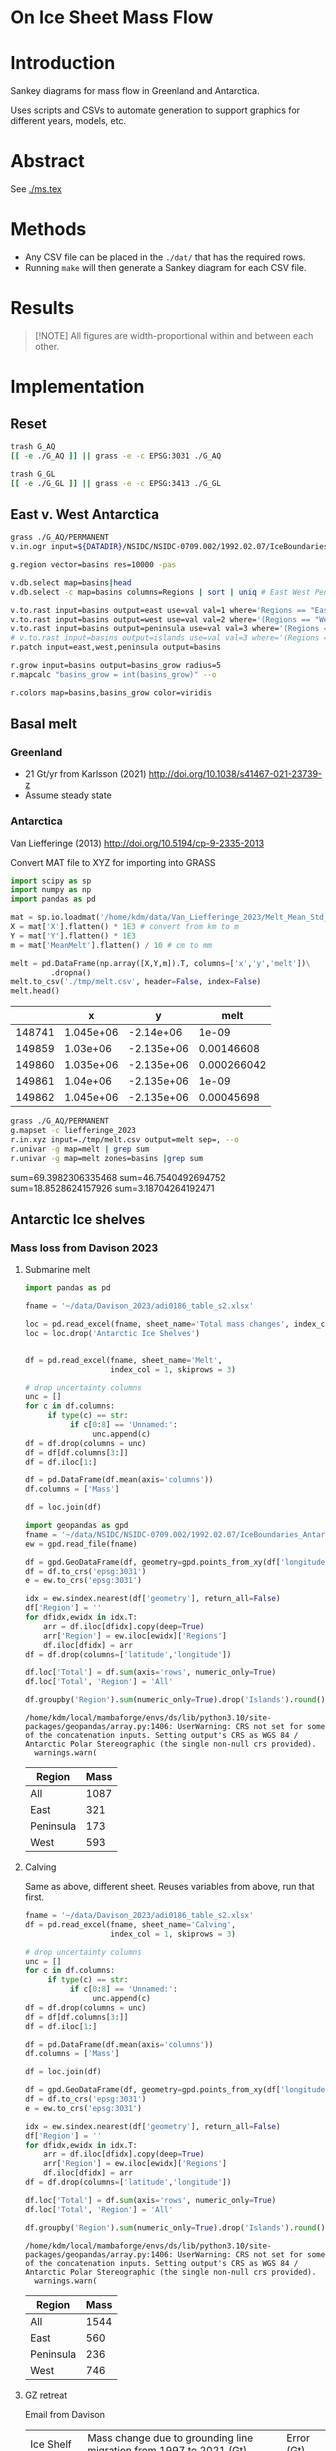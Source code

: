 
#+PROPERTY: header-args:bash+ :session *sankey-shell*
#+PROPERTY: header-args:jupyter-python+ :dir (file-name-directory buffer-file-name) :session foo

*  On Ice Sheet Mass Flow

* Table of contents                               :toc_2:noexport:
-  [[#on-ice-sheet-mass-flow][On Ice Sheet Mass Flow]]
- [[#introduction][Introduction]]
- [[#abstract][Abstract]]
- [[#methods][Methods]]
- [[#results][Results]]
- [[#implementation][Implementation]]
  - [[#reset][Reset]]
  - [[#east-v-west-antarctica][East v. West Antarctica]]
  - [[#basal-melt][Basal melt]]
  - [[#antarctic-ice-shelves][Antarctic Ice shelves]]
  - [[#smb-mar][SMB (MAR)]]
  - [[#gz-retreat-in-greenland][GZ retreat in Greenland]]

* Introduction

Sankey diagrams for mass flow in Greenland and Antarctica.

Uses scripts and CSVs to automate generation to support graphics for different years, models, etc.

* Abstract

See [[./ms.tex]]
  
* Methods

+ Any CSV file can be placed in the =./dat/= that has the required rows.
+ Running =make= will then generate a Sankey diagram for each CSV file.

* Results

#+BEGIN_SRC bash :exports results :results verbatim :results none
cs=HSL
convert -colorspace ${cs} -density 300 -background white -alpha remove -trim -gravity center -annotate +15-30 'Greenland' gl_baseline.pdf tmp/gl.png

convert -colorspace ${cs} -density 300 -background white -alpha remove -trim -gravity center -annotate -5-30 'Antarctica' aq_baseline.pdf tmp/aq.png

convert -colorspace ${cs} -density 300 -background white -alpha remove -trim -gravity center -annotate +25-60 'East' aq_east.pdf ./tmp/aqe.png

convert -colorspace ${cs} -density 300 -background white -alpha remove -trim -gravity center -annotate -5-30 'West' aq_west.pdf ./tmp/aqw.png

convert -colorspace ${cs} -density 300 -background white -alpha remove -trim -gravity center -draw "translate 60,-150 rotate -90 text 0,0 'Peninsula'" aq_peninsula.pdf ./tmp/aqp.png

convert -colorspace ${cs} -density 300 -background transparent -alpha remove legend.svg ./tmp/legend.png
composite -colorspace ${cs} -gravity center -geometry '100%x100%+300-300' tmp/legend.png tmp/aq.png tmp/aq_legend.png

convert -colorspace ${cs} +append tmp/{gl,aq_legend}.png gl_aq.png
convert -colorspace ${cs} +append tmp/{aqe,aqw,aqp}.png aq_sub.png
convert -colorspace ${cs} -gravity center -append {gl_aq,aq_sub}.png ./fig.png
#+END_SRC

#+BEGIN_QUOTE
[!NOTE]  
All figures are width-proportional within and between each other.
#+END_QUOTE

#+ATTR_ORG: :width 800px
[[./fig.png]]

* Implementation

** Reset

#+BEGIN_SRC bash :exports both :results verbatim
trash G_AQ
[[ -e ./G_AQ ]] || grass -e -c EPSG:3031 ./G_AQ

trash G_GL
[[ -e ./G_GL ]] || grass -e -c EPSG:3413 ./G_GL
#+END_SRC

** East v. West Antarctica

#+BEGIN_SRC bash :exports both :results verbatim
grass ./G_AQ/PERMANENT
v.in.ogr input=${DATADIR}/NSIDC/NSIDC-0709.002/1992.02.07/IceBoundaries_Antarctica_v02.shp output=basins

g.region vector=basins res=10000 -pas

v.db.select map=basins|head
v.db.select -c map=basins columns=Regions | sort | uniq # East West Peninsula Islands

v.to.rast input=basins output=east use=val val=1 where='Regions == "East"'
v.to.rast input=basins output=west use=val val=2 where='(Regions == "West")'
v.to.rast input=basins output=peninsula use=val val=3 where='(Regions == "Peninsula")'
# v.to.rast input=basins output=islands use=val val=3 where='(Regions == "Islands")'
r.patch input=east,west,peninsula output=basins

r.grow input=basins output=basins_grow radius=5
r.mapcalc "basins_grow = int(basins_grow)" --o

r.colors map=basins,basins_grow color=viridis
#+END_SRC

** Basal melt
*** Greenland

+ 21 Gt/yr from Karlsson (2021) http://doi.org/10.1038/s41467-021-23739-z
+ Assume steady state

*** Antarctica

Van Liefferinge (2013) http://doi.org/10.5194/cp-9-2335-2013 

Convert MAT file to XYZ for importing into GRASS

#+BEGIN_SRC jupyter-python :exports both
import scipy as sp
import numpy as np
import pandas as pd

mat = sp.io.loadmat('/home/kdm/data/Van_Liefferinge_2023/Melt_Mean_Std_15exp.mat')
X = mat['X'].flatten() * 1E3 # convert from km to m
Y = mat['Y'].flatten() * 1E3
m = mat['MeanMelt'].flatten() / 10 # cm to mm

melt = pd.DataFrame(np.array([X,Y,m]).T, columns=['x','y','melt'])\
         .dropna()
melt.to_csv('./tmp/melt.csv', header=False, index=False)
melt.head()
#+END_SRC

#+RESULTS:
|        |         x |          y |        melt |
|--------+-----------+------------+-------------|
| 148741 | 1.045e+06 | -2.14e+06  | 1e-09       |
| 149859 | 1.03e+06  | -2.135e+06 | 0.00146608  |
| 149860 | 1.035e+06 | -2.135e+06 | 0.000266042 |
| 149861 | 1.04e+06  | -2.135e+06 | 1e-09       |
| 149862 | 1.045e+06 | -2.135e+06 | 0.00045698  |

#+BEGIN_SRC bash :exports both :results verbatim
grass ./G_AQ/PERMANENT
g.mapset -c liefferinge_2023
r.in.xyz input=./tmp/melt.csv output=melt sep=, --o
r.univar -g map=melt | grep sum
r.univar -g map=melt zones=basins |grep sum
#+END_SRC

sum=69.3982306335468
sum=46.7540492694752
sum=18.8528624157926
sum=3.18704264192471

** Antarctic Ice shelves

*** Mass loss from Davison 2023

**** Submarine melt

#+BEGIN_SRC jupyter-python :exports both
import pandas as pd

fname = '~/data/Davison_2023/adi0186_table_s2.xlsx'

loc = pd.read_excel(fname, sheet_name='Total mass changes', index_col = 0, usecols = 'B,C,D', skiprows = 4)
loc = loc.drop('Antarctic Ice Shelves')


df = pd.read_excel(fname, sheet_name='Melt',
                   index_col = 1, skiprows = 3)

# drop uncertainty columns
unc = []
for c in df.columns:
     if type(c) == str:
          if c[0:8] == 'Unnamed:':
               unc.append(c)
df = df.drop(columns = unc)
df = df[df.columns[3:]]
df = df.iloc[1:]

df = pd.DataFrame(df.mean(axis='columns'))
df.columns = ['Mass']

df = loc.join(df)

import geopandas as gpd
fname = '~/data/NSIDC/NSIDC-0709.002/1992.02.07/IceBoundaries_Antarctica_v02.shp'
ew = gpd.read_file(fname)

df = gpd.GeoDataFrame(df, geometry=gpd.points_from_xy(df['longitude'],df['latitude']), crs="EPSG:4326")
df = df.to_crs('epsg:3031')
e = ew.to_crs('epsg:3031')

idx = ew.sindex.nearest(df['geometry'], return_all=False)
df['Region'] = ''
for dfidx,ewidx in idx.T:
    arr = df.iloc[dfidx].copy(deep=True)
    arr['Region'] = ew.iloc[ewidx]['Regions']
    df.iloc[dfidx] = arr
df = df.drop(columns=['latitude','longitude'])
    
df.loc['Total'] = df.sum(axis='rows', numeric_only=True)
df.loc['Total', 'Region'] = 'All'

df.groupby('Region').sum(numeric_only=True).drop('Islands').round()

#+END_SRC

#+RESULTS:
:RESULTS:
: /home/kdm/local/mambaforge/envs/ds/lib/python3.10/site-packages/geopandas/array.py:1406: UserWarning: CRS not set for some of the concatenation inputs. Setting output's CRS as WGS 84 / Antarctic Polar Stereographic (the single non-null crs provided).
:   warnings.warn(
| Region    |   Mass |
|-----------+--------|
| All       |   1087 |
| East      |    321 |
| Peninsula |    173 |
| West      |    593 |
:END:




**** Calving

Same as above, different sheet. Reuses variables from above, run that first.

#+BEGIN_SRC jupyter-python :exports both
fname = '~/data/Davison_2023/adi0186_table_s2.xlsx'
df = pd.read_excel(fname, sheet_name='Calving',
                   index_col = 1, skiprows = 3)

# drop uncertainty columns
unc = []
for c in df.columns:
     if type(c) == str:
          if c[0:8] == 'Unnamed:':
               unc.append(c)
df = df.drop(columns = unc)
df = df[df.columns[3:]]
df = df.iloc[1:]

df = pd.DataFrame(df.mean(axis='columns'))
df.columns = ['Mass']

df = loc.join(df)

df = gpd.GeoDataFrame(df, geometry=gpd.points_from_xy(df['longitude'],df['latitude']), crs="EPSG:4326")
df = df.to_crs('epsg:3031')
e = ew.to_crs('epsg:3031')

idx = ew.sindex.nearest(df['geometry'], return_all=False)
df['Region'] = ''
for dfidx,ewidx in idx.T:
    arr = df.iloc[dfidx].copy(deep=True)
    arr['Region'] = ew.iloc[ewidx]['Regions']
    df.iloc[dfidx] = arr
df = df.drop(columns=['latitude','longitude'])
    
df.loc['Total'] = df.sum(axis='rows', numeric_only=True)
df.loc['Total', 'Region'] = 'All'

df.groupby('Region').sum(numeric_only=True).drop('Islands').round()
#+END_SRC

#+RESULTS:
:RESULTS:
: /home/kdm/local/mambaforge/envs/ds/lib/python3.10/site-packages/geopandas/array.py:1406: UserWarning: CRS not set for some of the concatenation inputs. Setting output's CRS as WGS 84 / Antarctic Polar Stereographic (the single non-null crs provided).
:   warnings.warn(
| Region    |   Mass |
|-----------+--------|
| All       |   1544 |
| East      |    560 |
| Peninsula |    236 |
| West      |    746 |
:END:




**** GZ retreat

Email from Davison

| Ice Shelf   | Mass change due to grounding line migration from 1997 to 2021 (Gt) | Error (Gt) |
| Pine Island |                                                                220 |         40 |
| Thwaites    |                                                                230 |         25 |
| Crosson     |                                                                200 |         25 |
| Dotson      |                                                                420 |         80 |

(220+230+200+420)/(2021-1997) = 44.5833333333


*** Frontal Retreat from Greene 2022

#+BEGIN_QUOTE
[greene_Supplementary_Table_1.xlsx](https://github.com/user-attachments/files/15598602/greene_Supplementary_Table_1.xlsx)

I think the data in the attached spreadsheet from [Greene et al., 2022 ](https://doi.org/10.1038/s41586-022-05037-w) is everything needed for ice-shelf mass-change resulting from frontal advance/retreat, so in Excel `=BI189-O189` gives Antarctica's net retreat from 1997 to 2021. Change the column to adjust the time period.
#+END_QUOTE

BI189 = 24596304.0
BI189 = 2021.2
Q189 = 24597630.0
Q189 = 2000.2

(24596304.0 - 24597630.0) / (2021.2-2000.2) = -63.1428571429

But we need to recreate this in code so we can split by east/west/peninsula

#+BEGIN_SRC jupyter-python :exports both
import pandas as pd
import geopandas as gpd
fname = "~/data/Greene_2022/data/greene_Supplementary_Table_1.xlsx"

df = pd.read_excel(fname, sheet_name='greene_iceshelf_area_and_mass',
                    index_col = 1, skiprows = 4)
df = df.rename(columns={'Unnamed: 2':'lat',
                        'Unnamed: 3':'lon'})

# drop uncertainty columns
unc = []
for c in df.columns:
    if type(c) == str:
        if c[0:8] == 'Unnamed:':
            unc.append(c)
df = df.drop(columns = unc)
df = df[['lat','lon',2000.2,2021.2]]
df = df.iloc[1:]

# Remove last two rows
aq = df.loc['Antarctica']
other = df.loc['Other']
df = df.iloc[:-2]
#+END_SRC

#+RESULTS:

#+BEGIN_SRC jupyter-python :exports both
print(df.sum())
print("")
print(aq)
print("")
print(other)
#+END_SRC

#+RESULTS:
#+begin_example
lat       -12882.373098
lon         6279.268331
2000.2    682491.281291
2021.2    681213.775349
dtype: object

lat            -90
lon          every
2000.2    24597630
2021.2    24596304
Name: Antarctica, dtype: object

lat            NaN
lon            NaN
2000.2    23915136
2021.2    23915090
Name: Other, dtype: object
#+end_example

#+BEGIN_SRC jupyter-python :exports both
shelf = df.sum()
print("All AQ loss: ", (aq[2021.2] - aq[2000.2]) / (2021-2000))
print("Named shelf loss: ", (shelf[2021.2] - shelf[2000.2]) / (2021-2000))
print("Other loss: ", (other[2021.2] - other[2000.2]) / (2021-2000))
print("Named + Other: ", (((other + shelf)[2021.2] - (other + shelf)[2000.2]) / (2021-2000)))
print("Named %: ", 2.19/63.02*100)
#+END_SRC

#+RESULTS:
: All AQ loss:  -63.142857142857146
: Named shelf loss:  -60.83361628651619
: Other loss:  -2.1904761904761907
: Named + Other:  -63.02409247699238
: Named %:  3.4750872738813077

#+BEGIN_SRC jupyter-python :exports both
df
#+END_SRC

#+RESULTS:
|                            |      lat |        lon |        2000.2 |        2021.2 |
|----------------------------+----------+------------+---------------+---------------|
| Abbot                      | -72.506  | -101.698   |   6379.75     |   6296.88     |
| Abbot 1                    | -71.9609 |  -99.7927  |     54.7138   |     46.7612   |
| Abbot 2                    | -71.9962 |  -99.0554  |     73.8091   |     70.5424   |
| Abbot 3                    | -72.0048 |  -98.0154  |     86.9174   |     86.9022   |
| Abbot 4                    | -71.9475 |  -97.2496  |     98.0754   |     97.2019   |
| Abbot 5                    | -72.1112 |  -96.2395  |    158.664    |    156.323    |
| Abbot 6                    | -72.2794 |  -95.6637  |     41.1378   |     38.9175   |
| Ainsworth                  | -67.9064 |  146.499   |     33.6928   |     32.7274   |
| Alison                     | -73.8592 |  -82.1019  |     28.0169   |     14.374    |
| Amery                      | -69.6015 |   71.2873  |  36442.5      |  36915        |
| Andreyev                   | -69.0135 |  155.463   |     64.4221   |     65.1354   |
| Arneb                      | -72.4203 |  169.983   |      0.800404 |      0.854412 |
| Astrolabe                  | -66.7133 |  140.003   |     50.0276   |     51.3659   |
| Atka                       | -70.6497 |   -6.8336  |    463.073    |    439.111    |
| Aviator                    | -73.9627 |  165.475   |     94.0299   |     92.7219   |
| Bach                       | -72.0126 |  -72.4183  |   1034.95     |   1006.83     |
| Barber                     | -70.4179 |  162.829   |      2.31004  |      2.28719  |
| Baudouin                   | -69.7133 |   31.0839  |   8327.28     |   8294.46     |
| Borchgrevink               | -70.3187 |   20.3975  |   7364.98     |   7334.63     |
| Brahms                     | -71.48   |  -73.6616  |     57.8842   |     55.5102   |
| Britten                    | -72.5742 |  -72.5351  |      8.26342  |      7.3713   |
| Brunt Stancomb             | -74.9011 |  -21.9027  |   7191.22     |   7489.86     |
| Campbell                   | -74.6042 |  164.39    |     22.8997   |     21.0722   |
| Cape Washington            | -74.5486 |  165.147   |      6.09526  |      5.88486  |
| Cheetham                   | -75.7315 |  162.715   |     20.6397   |     19.4607   |
| Chugunov                   | -70.6596 |  163.276   |      3.44211  |      4.07638  |
| Cirque Fjord               | -67.3024 |   58.7529  |     13.7153   |     14.8438   |
| Clarke Bay                 | -74.4035 |  -60.974   |      3.34603  |      3.28164  |
| Commandant Charcot         | -66.4377 |  136.604   |     21.8509   |     28.4776   |
| Conger Glenzer             | -65.8429 |  103.464   |    188.148    |    154.335    |
| Cook                       | -68.514  |  152.852   |   1244.09     |   1587.76     |
| Cosgrove                   | -73.5285 | -100.594   |    936.906    |    928.242    |
| Crosson                    | -75.0615 | -110.195   |   1380.85     |   1400.78     |
| Dalk                       | -69.4273 |   76.4314  |     26.4086   |     24.5578   |
| Dawson Lambton             | -76.1178 |  -26.7529  |      9.32248  |     11.6077   |
| Deakin                     | -68.4352 |  150.615   |     29.0077   |     27.2647   |
| Dennistoun                 | -71.1669 |  168.026   |      8.24313  |      8.02543  |
| Dibble                     | -66.2817 |  134.658   |    925.07     |    948.508    |
| Dotson                     | -74.5313 | -112.573   |   2637.57     |   2611.6      |
| Drury                      | -69.1481 |  156.884   |     14.9667   |     17.2644   |
| Drygalski                  | -75.3989 |  163.859   |   1015.79     |    999.299    |
| Edward VIII                | -66.6652 |   56.2919  |    200.478    |    197.506    |
| Ekstrom                    | -70.9871 |   -8.61416 |   2411.92     |   2440.68     |
| Eltanin Bay                | -73.6847 |  -81.1153  |      6.51477  |      6.60191  |
| Erebus                     | -77.6951 |  166.878   |      2.14509  |      1.98001  |
| Falkner                    | -73.7551 |  166.194   |      0.543097 |      0.517112 |
| Ferrigno                   | -73.6274 |  -83.6649  |     83.0382   |     63.1377   |
| Filchner                   | -79.6593 |  -38.8552  |  81878.1      |  83466.6      |
| Fimbul                     | -70.6811 |   -0.33769 |  11394.8      |  11527.7      |
| Fisher                     | -67.5717 |  145.604   |     64.3765   |     67.7192   |
| Fitzgerald                 | -73.6502 |  166.337   |     15.8076   |     14.8611   |
| Flatnes                    | -69.3201 |   76.7554  |     41.848    |     39.6634   |
| Fox Glacier                | -66.2425 |  114.472   |     52.8103   |     43.7521   |
| Fox Ice Stream             | -73.4467 |  -85.4034  |     46.6877   |     25.8319   |
| Francais                   | -66.5525 |  138.236   |     50.7295   |     52.2291   |
| Frost                      | -67.0411 |  128.629   |    164.655    |     99.8554   |
| Gannutz                    | -70.3485 |  162.151   |      5.1603   |      5.1893   |
| Garfield                   | -75.0232 | -136.942   |     17.364    |      9.14848  |
| GeikieInlet                | -75.5868 |  162.513   |     88.3574   |     89.3041   |
| George VI                  | -72.8137 |  -69.3003  |   5749.67     |   5684.9      |
| Getz                       | -74.378  | -126.026   |  14426.8      |  14264.5      |
| Getz 1                     | -73.7293 | -125.107   |    205.136    |    202.297    |
| Getz 2                     | -73.8615 | -124.293   |     46.9619   |     39.5245   |
| Gillet                     | -69.5793 |  159.748   |     16.7988   |     16.5417   |
| Hamilton                   | -77.5054 | -157.963   |     82.5268   |     80.8881   |
| Hamilton Piedmont          | -74.498  | -110.159   |      3.74329  |      3.67333  |
| Hannan                     | -67.498  |   47.3958  |     91.0017   |     89.2739   |
| Harbord Glacier            | -75.917  |  162.677   |     12.0399   |     11.1532   |
| Harmon Bay                 | -74.2951 | -110.781   |      9.95849  |      7.73467  |
| Hayes Coats Coast          | -76.2414 |  -27.7727  |     15.8398   |     12.5043   |
| Helen                      | -66.628  |   93.9122  |    132.701    |    131.692    |
| Holmes                     | -66.6796 |  127.124   |    814.221    |    797.02     |
| Holt                       | -74.6706 | -110.345   |     33.997    |     29.2448   |
| HornBluff                  | -68.3741 |  149.571   |     27.637    |     25.9763   |
| Hoseason                   | -67.0778 |   58.1787  |     46.7302   |     44.8981   |
| Hovde                      | -69.2498 |   76.9355  |     23.4834   |     15.2883   |
| Hull                       | -75.0871 | -137.153   |    230.976    |    218.88     |
| Hummer Point               | -74.4036 | -110.272   |     10.3142   |      9.70376  |
| Ironside                   | -72.1556 |  169.851   |      5.12971  |      5.38464  |
| Jackson                    | -74.7142 | -135.776   |     19.3291   |     18.7074   |
| Jelbart                    | -70.9138 |   -4.34485 |   4526.54     |   4684.43     |
| Kirkby                     | -70.6695 |  165.988   |      3.24407  |      3.65572  |
| Land                       | -75.5812 | -141.51    |    548.647    |    451.117    |
| Larsen A                   | -65.0208 |  -60.7014  |    298.168    |    102.119    |
| Larsen B                   | -65.8877 |  -61.8579  |    920.64     |    536.243    |
| Larsen C                   | -67.632  |  -62.6136  |  13192.4      |  11955.5      |
| Larsen D                   | -68.8783 |  -62.0318  |   3131.33     |   3106.03     |
| Larsen D 1                 | -69.5601 |  -61.8041  |     20.7425   |     21.6081   |
| Larsen E                   | -73.4297 |  -61.1291  |    570.845    |    586.065    |
| Larsen F                   | -74.1878 |  -60.9556  |    186.682    |    187.354    |
| Larsen G                   | -74.5655 |  -61.8027  |    129.938    |    130.747    |
| Lauritzen                  | -69.0374 |  156.31    |    179.766    |    175.905    |
| Lazarev                    | -69.9201 |   14.5057  |   1988.61     |   2029.25     |
| Lillie                     | -70.8749 |  163.999   |    185.379    |    179.375    |
| Liotard                    | -66.6146 |  139.538   |     12.1529   |     12.2548   |
| Mandible Cirque            | -73.1229 |  169.291   |      2.36071  |      2.38764  |
| Manhaul                    | -72.3973 |  169.821   |      0.77866  |      0.743507 |
| Marin                      | -76.1056 |  162.494   |      1.79385  |      1.61435  |
| Mariner                    | -73.2618 |  168.215   |    309.152    |    311.826    |
| Marret                     | -66.4171 |  137.771   |     14.9356   |     16.012    |
| Matusevitch                | -69.2098 |  157.328   |    217.825    |    141.015    |
| May Glacier                | -66.2014 |  130.419   |     92.5216   |     92.2156   |
| McLeod                     | -69.3388 |  158.424   |      0.770618 |      0.826373 |
| Mendelssohn                | -71.2944 |  -72.8645  |    105.354    |     93.1473   |
| Mertz                      | -67.2457 |  145.375   |   1970.53     |   1574.72     |
| Morse                      | -66.3224 |  129.999   |     19.8512   |     19.8514   |
| Moscow University          | -66.8764 |  121.513   |   4411.09     |   4411.25     |
| Moubray                    | -71.9376 |  170.37    |     26.7732   |     28.0921   |
| Mulebreen                  | -67.4765 |   59.3825  |    153.056    |    145.595    |
| Myers                      | -67.1921 |   49.8814  |    117.74     |    119.136    |
| Nansen                     | -74.8694 |  163.129   |    564.705    |    549.494    |
| Nickerson                  | -75.75   | -146.394   |   1432.82     |   1427.77     |
| Ninnis                     | -68.241  |  147.466   |    864.396    |    802.715    |
| Nivl                       | -70.2099 |   10.5984  |   2179.46     |   2184.29     |
| Noll                       | -69.3897 |  159.059   |     20.0438   |     18.6452   |
| Nordenskjold               | -76.1921 |  162.347   |     76.4963   |     81.5254   |
| Parker                     | -73.8386 |  165.726   |      2.83284  |      1.95211  |
| Paternostro                | -69.3262 |  158.676   |      0.394023 |      0.501525 |
| Perkins                    | -74.9217 | -136.726   |      3.45502  |      2.80491  |
| Philbin Inlet              | -74.0246 | -114.072   |     44.3078   |     42.8205   |
| Pine Island                | -75.1213 | -100.864   |   2789.45     |   2272.34     |
| Porter                     | -66.9985 |   49.3319  |     31.4995   |     30.7127   |
| Pourquoi Pas               | -66.2332 |  135.718   |    120.049    |    183.881    |
| Prince Harald              | -69.4338 |   35.7383  |   1396.17     |   1285.05     |
| Publications               | -69.726  |   75.4056  |    678.099    |    607.143    |
| Quar                       | -71.2145 |  -10.9063  |    710.59     |    710.167    |
| Quatermain Point           | -72.0378 |  170.105   |      1.4315   |      1.55934  |
| Rayner Thyer               | -67.6509 |   48.4628  |    395.921    |    397.117    |
| Rennick                    | -70.5399 |  161.632   |    977.114    |    983.553    |
| Richter                    | -77.106  | -155.429   |     31.0174   |     31.1122   |
| Riiser-Larsen              | -73.6034 |  -18.4215  |  12100.4      |  12159.5      |
| Ronne                      | -77.5931 |  -59.7643  | 204706        | 204944        |
| Rose Point                 | -74.7635 | -136.632   |      4.00473  |      4.04004  |
| Ross East                  | -79.9613 |  170.366   |  67045        |  66675.2      |
| Ross West                  | -80.5732 | -172.964   | 125046        | 126957        |
| Rund Bay                   | -67.0208 |   57.2055  |     17.2697   |      4.22915  |
| Rydberg Peninsula 1        | -73.0995 |  -79.5649  |      4.75369  |      4.69706  |
| Rydberg Peninsula 2        | -73.2774 |  -79.0837  |      2.30644  |      2.16336  |
| Sandford                   | -66.7282 |  129.538   |     10.2166   |      9.73111  |
| Shackleton                 | -66.1485 |   97.988   |   7417.08     |   7716.98     |
| Shirase                    | -69.9195 |   38.5392  |    249.467    |    272.573    |
| Skallen                    | -69.6701 |   39.5938  |     13.4969   |     11.2228   |
| Slava                      | -68.673  |  154.726   |    145.837    |    148.434    |
| SmithInlet                 | -70.9735 |  167.576   |      3.81997  |      3.80848  |
| Sorsdal                    | -68.6956 |   78.0965  |     76.3892   |     70.6636   |
| Stange                     | -73.0217 |  -76.6912  |   1584.78     |   1541.67     |
| Sulzberger                 | -76.8724 | -147.708   |   4152.27     |   4147.89     |
| Suter                      | -73.581  |  167.259   |      5.58765  |      4.6614   |
| Suvorov                    | -69.9228 |  160.336   |     45.7814   |     44.0907   |
| Swinburne                  | -77.3647 | -152.784   |    292.293    |    283.766    |
| Telen                      | -69.6311 |   39.7058  |      8.73876  |      5.09389  |
| Thomson                    | -73.3724 |  -80.3919  |     16.0974   |     15.6307   |
| Thwaites                   | -75.1164 | -106.371   |   3076.01     |   1107.21     |
| Tinker                     | -74.0602 |  164.961   |      4.45569  |      3.832    |
| Totten                     | -66.8648 |  116.083   |   5121.19     |   5066.32     |
| Tracy Tremenchus           | -65.6978 |  101.328   |    299.351    |    286.445    |
| Tucker                     | -72.6173 |  169.756   |     19.9812   |     19.6993   |
| Underwood                  | -66.6522 |  107.954   |    143.418    |    135.309    |
| Utsikkar                   | -67.5409 |   61.271   |     45.417    |     45.8416   |
| Venable                    | -73.1191 |  -86.6271  |    993.88     |    942.01     |
| Verdi                      | -71.6217 |  -74.4846  |     51.8985   |     34.9135   |
| Vigrid                     | -70.2498 |    8.40086 |    899.401    |    842.962    |
| Vincennes Bay              | -66.5855 |  110.453   |    414.184    |    382.682    |
| Voyeykov                   | -66.6687 |  124.675   |    162.881    |     98.8429   |
| Walgreen Coast 1           | -73.9626 | -101.758   |     45.3528   |     42.9884   |
| Walgreen Coast 2           | -73.6928 | -101.681   |      8.58103  |      7.34493  |
| Watt Bay                   | -67.0676 |  144.101   |     39.3353   |     39.1331   |
| West                       | -66.6438 |   87.2032  |   4904.89     |   5122.7      |
| Whittle                    | -66.3459 |  114.423   |     18.7438   |     19.2012   |
| Wilkins                    | -70.7543 |  -72.3728  |   1835.36     |   1349.71     |
| Williamson                 | -66.4251 |  114.811   |     30.41     |     19.295    |
| Wilma/Robert/Downer        | -67.0414 |   56.5425  |    339.399    |    336.496    |
| Withrow                    | -77.1565 | -157.191   |    129.477    |    132.222    |
| Wordie (Airy Rotz Seller)  | -69.1551 |  -66.8747  |     24.4388   |      3.07521  |
| Wordie (Cape Jeremy)       | -69.3896 |  -68.0044  |     21.0534   |     13.6573   |
| Wordie (Harriott)          | -68.9939 |  -66.9214  |      7.7538   |      4.54526  |
| Wordie (Harriott Headland) | -69.0624 |  -66.8461  |      6.89709  |      3.05959  |
| Wordie (Prospect)          | -69.4077 |  -67.4517  |     30.3909   |      9.34374  |
| Wylde                      | -73.5794 |  166.728   |      9.24992  |      5.40135  |
| Zelee                      | -66.8119 |  141.202   |     24.3859   |     24.2227   |
| Zubchatyy                  | -67.2371 |   49.0142  |     80.4231   |     79.2802   |

#+BEGIN_SRC jupyter-python :exports both
import geopandas as gpd
fname = '~/data/NSIDC/NSIDC-0709.002/1992.02.07/IceBoundaries_Antarctica_v02.shp'
ew = gpd.read_file(fname)
ew.drop(columns=['geometry']).head()
#+END_SRC

#+RESULTS:
|    | NAME           | Regions   | Subregions   | TYPE   | Asso_Shelf     |
|----+----------------+-----------+--------------+--------+----------------|
|  0 | LarsenE        | Peninsula | Ipp-J        | GR     | LarsenE        |
|  1 | Dawson_Lambton | East      | nan          | FL     | nan            |
|  2 | Academy        | East      | Jpp-K        | GR     | Filchner       |
|  3 | Brunt_Stancomb | East      | K-A          | GR     | Brunt_Stancomb |
|  4 | Riiser-Larsen  | East      | K-A          | GR     | Riiser-Larsen  |

#+BEGIN_SRC jupyter-python :exports both
gdf = gpd.GeoDataFrame(df, geometry=gpd.points_from_xy(df['lon'],df['lat']), crs="EPSG:4326")

gdf = gdf.to_crs('epsg:3031')
ew = ew.to_crs('epsg:3031')

idx = ew.sindex.nearest(gdf['geometry'], return_all=False)
gdf['Region'] = ''
for gdfidx,ewidx in idx.T:
     arr = gdf.iloc[gdfidx].copy(deep=True)
     arr['Region'] = ew.iloc[ewidx]['Regions']
     gdf.iloc[gdfidx] = arr

gdf.head()

gdf.loc['Total'] = gdf.sum(axis='rows')
gdf.loc['Total', 'Region'] = 'All'

gdf['frontal change'] = (gdf[2021.2] - gdf[2000.2]) / (2021.2-2000.2)
pos = gdf[gdf['frontal change'] > 0]
neg = gdf[gdf['frontal change'] <= 0]
# gdf

print('neg', neg[['Region','frontal change']].groupby('Region').sum().round().abs())
print('')
print('pos', pos[['Region','frontal change']].groupby('Region').sum().round().abs())
print('')
print('all', gdf[['Region','frontal change']].groupby('Region').sum().round().abs())
#+END_SRC

#+RESULTS:
#+begin_example
neg            frontal change
Region                   
All                  61.0
East                 79.0
Peninsula           122.0
West                145.0

pos            frontal change
Region                   
East                181.0
Peninsula             1.0
West                103.0

all            frontal change
Region                   
All                  61.0
East                102.0
Peninsula           121.0
West                 42.0
#+end_example

** SMB (MAR)
*** Provenance

#+BEGIN_SRC bash :exports both :results verbatim
mkdir -p dat
pushd dat
wget http://phypc15.geo.ulg.ac.be/fettweis/tmp/ken/MARv3.12-ANT.nc4
wget http://phypc15.geo.ulg.ac.be/fettweis/tmp/ken/MARv3.12-GRD.nc4
popd
#+END_SRC

+ MB ~ SF+RF-RU-SU.
+ Refreezing ~ ME+RF-RU
+ For the uncertainty, you can use 15%.

*** Greenland

#+BEGIN_SRC jupyter-python :exports both
import xarray as xr

ds = xr.open_dataset('dat/MARv3.12-GRD.nc4')\
    .rename({'X10_85':'X',
             'Y20_155':'Y',
             'TIME2':'time'})

# Remove Canada
ds['newmask'] = (ds['X'] - ds['Y']).T
ds = ds.where(ds['newmask'] > 500)

# Mask to ice
ds = ds.where(ds['MSK'] > 50)

# Add new terms and limit to terms of interest
ds['RFZ'] = ds['ME'] + ds['RF'] - ds['RU']
ds = ds[['SF','RF','RU','SU','ME','RFZ','AREA']]

# scale
## units are mm.w.eq. per grid cell. Grid cell areas are in km^2
## + mm.w.eq. -> m w.eq.: /1E3
## + m w.eq -> kg: *1E3
## + area in km^2 -> m^2: *1E3*1E3
## + kg -> Gt: /1E12
ds = ds/1E3 * 1E3 * ds['AREA']*1E3*1E3 / 1E12

ds = ds.sum(dim=['X','Y'])

print("baseline:")
print(ds.mean(dim='time'))

print("\n\n2019:")
print(ds.where(ds['time'] == 2019).sum())
#+END_SRC

#+RESULTS:
#+begin_example
baseline:
<xarray.Dataset>
Dimensions:  ()
Data variables:
    SF       float64 700.3
    RF       float64 42.78
    RU       float64 390.3
    SU       float64 53.15
    ME       float64 540.2
    RFZ      float64 192.7
    AREA     float32 720.6


2019:
<xarray.Dataset>
Dimensions:  ()
Data variables:
    SF       float64 632.5
    RF       float64 35.74
    RU       float64 640.3
    SU       float64 60.92
    ME       float64 880.0
    RFZ      float64 275.4
    AREA     float32 720.6
#+end_example


*** Antarctica

**** Export E/W/P mask on the MAR grid

#+BEGIN_SRC bash :exports both :results verbatim
grass -c ./G_AQ/MAR

fname=dat/MARv3.12-ANT.nc4
r.in.gdal -o input="NetCDF:${fname}:MSK" output=MSK
ncdump -v X ${fname}
ncdump -v Y ${fname}
g.region rows=148 cols=176 w=-3010000 e=3115000 s=-2555000 n=2590000 -p
g.region e=e+17500 w=w-17500 s=s-17500 n=n+17500 rows=148 cols=176 -p
r.region -c map=MSK

r.out.gdal -c -m input=basins_grow output=./tmp/basins.tif format=GTiff type=Int16 createopt="COMPRESS=DEFLATE"
#+END_SRC

**** Report RCM values

#+BEGIN_SRC jupyter-python :exports both
import xarray as xr
import rioxarray as rxr
import rasterio as rio
import rasterio.plot
import geopandas as gpd
import shapely
import matplotlib.pyplot as plt

ds = xr.open_dataset('./dat/MARv3.12-ANT.nc4')\
    .rename({'TIME2':'time'})\
    .mean(dim='time')

ds = ds.rio.write_crs('EPSG:3031')

# east vs west (see GRASS code above)
basins = rio.open('tmp/basins.tif').read().squeeze()
ds['basins'] = (('Y','X'), basins[::-1,:])
# dsE = ds.where(ds['basins'] == 1)
# dsW = ds.where(ds['basins'] == 2)

# Mask to ice
ds = ds.where(ds['MSK'] > 50)

# Add new terms and limit to terms of interest
ds['RFZ'] = ds['ME'] + ds['RF'] - ds['RU']
vars = ['SF','RF','RU','SU','ME','RFZ']

# scale
## units are mm.w.eq. per grid cell. Grid cell areas are in km^2
## + mm.w.eq. -> m w.eq.: /1E3
## + m w.eq -> kg: *1E3
## + area in km^2 -> m^2: *1E3*1E3
## + kg -> Gt: /1E12
ds[vars] = ds[vars]/1E3 * 1E3 * ds['AREA']*1E3*1E3 / 1E12

print("All:")
print(ds[vars].sum().round().astype(int))

print("\nEast:")
print(ds[vars].where(ds['basins'] == 1).sum().round().astype(int))

print("\nWest:")
print(ds[vars].where(ds['basins'] == 2).sum().round().astype(int))

print("\nPeninsula:")
print(ds[vars].where(ds['basins'] == 3).sum().round().astype(int))
#+END_SRC

#+RESULTS:
#+begin_example
All:
<xarray.Dataset>
Dimensions:      ()
Coordinates:
    spatial_ref  int64 0
Data variables:
    SF           int64 2924
    RF           int64 13
    RU           int64 26
    SU           int64 165
    ME           int64 164
    RFZ          int64 151

East:
<xarray.Dataset>
Dimensions:      ()
Coordinates:
    spatial_ref  int64 0
Data variables:
    SF           int64 1612
    RF           int64 2
    RU           int64 4
    SU           int64 140
    ME           int64 52
    RFZ          int64 50

West:
<xarray.Dataset>
Dimensions:      ()
Coordinates:
    spatial_ref  int64 0
Data variables:
    SF           int64 918
    RF           int64 1
    RU           int64 0
    SU           int64 12
    ME           int64 16
    RFZ          int64 17

Peninsula:
<xarray.Dataset>
Dimensions:      ()
Coordinates:
    spatial_ref  int64 0
Data variables:
    SF           int64 378
    RF           int64 9
    RU           int64 16
    SU           int64 13
    ME           int64 84
    RFZ          int64 77
#+end_example

** GZ retreat in Greenland

From Millan (2022) http://doi.org/10.5194/tc-16-3021-2022
+ Gz retreat is ~0.13 km/yr (Fig. 3a)
+ Ice velocity is ~1200 m/yr (Fig. 3b) (not needed)
+ 20 km wide

Rates are higher per Ciraci (2023) http://doi.org/10.1073/pnas.2220924120, but
+ Ice surface close to flotation near GZ, and shelf is ~500 m thick, so estimate 600 m ice.

Therefore, gz retreat in Gt/year is width * thick * retreat rate * density

#+BEGIN_SRC bash :exports both :results verbatim
frink "0.13 km/yr * 20 km * 600 m * 917 kg/m^3 -> Gt/yr"
#+END_SRC

#+RESULTS:
: 1.43052

Assume similar from other ice shelves too, for a total of ~5 Gt/yr GZ retreat in Greenland.

